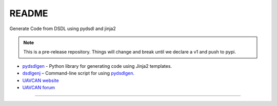 ################################################
README
################################################

Generate Code from DSDL using pydsdl and jinja2

|badge_forum|_ |badge_docs|_ |badge_analysis|_ |badge_coverage|_ |badge_build|_

.. note:: This is a pre-release repository. Things will change and break until we
          declare a v1 and push to pypi.

- `pydsdlgen`_ - Python library for generating code using Jinja2 templates.
- `dsdlgenj`_ – Command-line script for using `pydsdlgen`_.
- `UAVCAN website`_
- `UAVCAN forum`_

----

.. _`UAVCAN website`: http://uavcan.org
.. _`UAVCAN forum`: https://forum.uavcan.org
.. _`pydsdlgen`: https://pydsdlgen.readthedocs.io/en/latest/pydsdlgen/lib.html
.. _`dsdlgenj`: https://pydsdlgen.readthedocs.io/en/latest/index.html


.. |badge_forum| image:: https://img.shields.io/discourse/https/forum.uavcan.org/users.svg
    :alt: UAVCAN forum
.. _badge_forum: https://forum.uavcan.org

.. |badge_docs| image:: https://readthedocs.org/projects/pydsdlgen/badge/?version=latest
    :alt: Documentation Status
.. _badge_docs: https://pydsdlgen.readthedocs.io/en/latest/?badge=latest

.. |badge_analysis| image:: https://api.codacy.com/project/badge/Grade/a1243d78c7754d10bb24481c4341d99e
    :alt: Codacy reports
.. _badge_analysis: https://www.codacy.com/app/thirtytwobits/pydsdlgen?utm_source=github.com&amp;utm_medium=referral&amp;utm_content=UAVCAN/pydsdlgen&amp;utm_campaign=Badge_Grade

.. |badge_coverage| image:: https://api.codacy.com/project/badge/Coverage/a1243d78c7754d10bb24481c4341d99e
    :alt: Codacy coverage
.. _badge_coverage: https://www.codacy.com/app/UAVCAN/pydsdlgen?utm_source=github.com&utm_medium=referral&utm_content=UAVCAN/pydsdlgen&utm_campaign=Badge_Coverage

.. |badge_build| image:: https://travis-ci.org/UAVCAN/pydsdlgen.svg?branch=master
    :alt: Build status
.. _badge_build: https://travis-ci.org/UAVCAN/pydsdlgen
